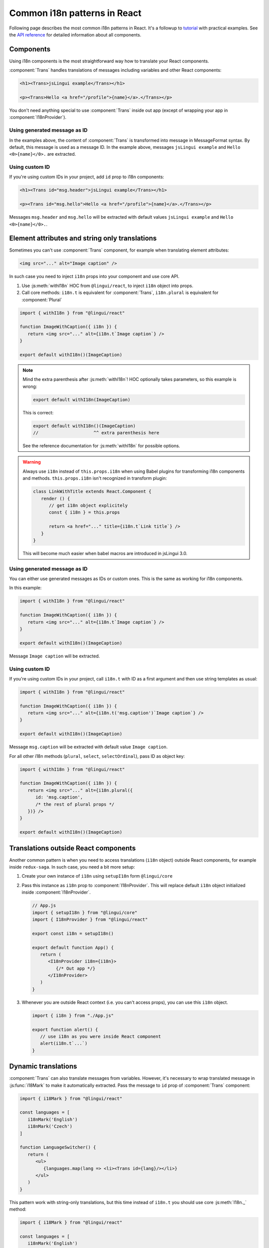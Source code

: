 *****************************
Common i18n patterns in React
*****************************

Following page describes the most common i18n patterns in React. It's a followup
to `tutorial <react>`_ with practical examples. See the
`API reference <../ref/react>`_ for detailed information about all components.

Components
==========

Using i18n components is the most straightforward way how to translate your React
components.

:component:`Trans` handles translations of messages including variables and other
React components:

.. code-block:: jsx

   <h1><Trans>jsLingui example</Trans></h1>

   <p><Trans>Hello <a href="/profile">{name}</a>.</Trans></p>

You don't need anything special to use :component:`Trans` inside out app (except
of wrapping your app in :component:`I18nProvider`).

Using generated message as ID
-----------------------------

In the examples above, the content of :component:`Trans` is transformed into
message in MessageFormat syntax. By default, this message is used as a message ID.
In the example above, messages ``jsLingui example`` and ``Hello <0>{name}</0>.``
are extracted.

Using custom ID
---------------

If you're using custom IDs in your project, add ``id`` prop to i18n components:

.. code-block:: jsx

   <h1><Trans id="msg.header">jsLingui example</Trans></h1>

   <p><Trans id="msg.hello">Hello <a href="/profile">{name}</a>.</Trans></p>

Messages ``msg.header`` and ``msg.hello`` will be extracted with default values
``jsLingui example`` and ``Hello <0>{name}</0>.``.

Element attributes and string only translations
===============================================

Sometimes you can't use :component:`Trans` component, for example when translating element
attributes:

.. code-block:: html

   <img src="..." alt="Image caption" />

In such case you need to inject ``i18n`` props into your component and use core API.

1. Use :js:meth:`withI18n` HOC from ``@lingui/react``, to inject ``i18n`` object into
   props.

2. Call core methods: ``i18n.t`` is equivalent for :component:`Trans`, ``i18n.plural``
   is equivalent for :component:`Plural`

.. code-block:: jsx

   import { withI18n } from "@lingui/react"

   function ImageWithCaption({ i18n }) {
      return <img src="..." alt={i18n.t`Image caption`} />
   }

   export default withI18n()(ImageCaption)

.. note::

   Mind the extra parenthesis after :js:meth:`withI18n`! HOC optionally takes
   parameters, so this example is wrong:

   .. code-block:: jsx

      export default withI18n(ImageCaption)

   This is correct:

   .. code-block:: jsx

      export default withI18n()(ImageCaption)
      //                     ^^ extra parenthesis here

   See the reference documentation for :js:meth:`withI18n` for possible options.

.. warning::

   Always use ``i18n`` instead of ``this.props.i18n`` when using Babel plugins
   for transforming i18n components and methods. ``this.props.i18n`` isn't recognized
   in transform plugin:

   .. code-block:: jsx

      class LinkWithTitle extends React.Component {
         render () {
            // get i18n object explicitely
            const { i18n } = this.props

            return <a href="..." title={i18n.t`Link title`} />
         }
      }

   This will become much easier when babel macros are introduced in jsLingui 3.0.


Using generated message as ID
-----------------------------

You can either use generated messages as IDs or custom ones. This is the same
as working for i18n components.

In this example:

.. code-block:: jsx

   import { withI18n } from "@lingui/react"

   function ImageWithCaption({ i18n }) {
      return <img src="..." alt={i18n.t`Image caption`} />
   }

   export default withI18n()(ImageCaption)

Message ``Image caption`` will be extracted.

Using custom ID
---------------

If you're using custom IDs in your project, call ``i18n.t`` with ID as a first
argument and then use string templates as usual:

.. code-block:: jsx

   import { withI18n } from "@lingui/react"

   function ImageWithCaption({ i18n }) {
      return <img src="..." alt={i18n.t('msg.caption')`Image caption`} />
   }

   export default withI18n()(ImageCaption)

Message ``msg.caption`` will be extracted with default value ``Image caption``.

For all other i18n methods (``plural``, ``select``, ``selectOrdinal``), pass ID
as object key:

.. code-block:: jsx

   import { withI18n } from "@lingui/react"

   function ImageWithCaption({ i18n }) {
      return <img src="..." alt={i18n.plural({
         id: 'msg.caption',
         /* the rest of plural props */
      })} />
   }

   export default withI18n()(ImageCaption)

Translations outside React components
=====================================

Another common pattern is when you need to access translations (``i18n`` object)
outside React components, for example inside ``redux-saga``. In such case, you need
a bit more setup:

1. Create your own instance of ``i18n`` using ``setupI18n`` form ``@lingui/core``

2. Pass this instance as ``i18n`` prop to :component:`I18nProvider`. This will replace
   default ``i18n`` object initialized inside :component:`I18nProvider`.

   .. code-block:: jsx

      // App.js
      import { setupI18n } from "@lingui/core"
      import { I18nProvider } from "@lingui/react"

      export const i18n = setupI18n()

      export default function App() {
         return (
            <I18nProvider i18n={i18n}>
               {/* Out app */}
            </I18nProvider>
         )
      }

3. Whenever you are outside React context (i.e. you can't access props), you can use this
   ``i18n`` object.

   .. code-block:: jsx

      import { i18n } from "./App.js"

      export function alert() {
         // use i18n as you were inside React component
         alert(i18n.t`...`)
      }

Dynamic translations
====================

:component:`Trans` can also translate messages from variables. However, it's necessary
to wrap translated message in :js:func:`i18Mark` to make it automatically extracted.
Pass the message to ``id`` prop of :component:`Trans` component:

.. code-block:: jsx

   import { i18Mark } from "@lingui/react"

   const languages = [
      i18nMark('English')
      i18nMark('Czech')
   ]

   function LanguageSwitcher() {
      return (
         <ul>
            {languages.map(lang => <li><Trans id={lang}/></li>}
         </ul>
      )
   }

This pattern work with string-only translations, but this time instead of ``i18n.t``
you should use core :js:meth:`I18n._` method:

.. code-block:: jsx

   import { i18Mark } from "@lingui/react"

   const languages = [
      i18nMark('English')
      i18nMark('Czech')
   ]

   const translatedLanguages = languages.map(
      lang => i18n._(lang)
   )
